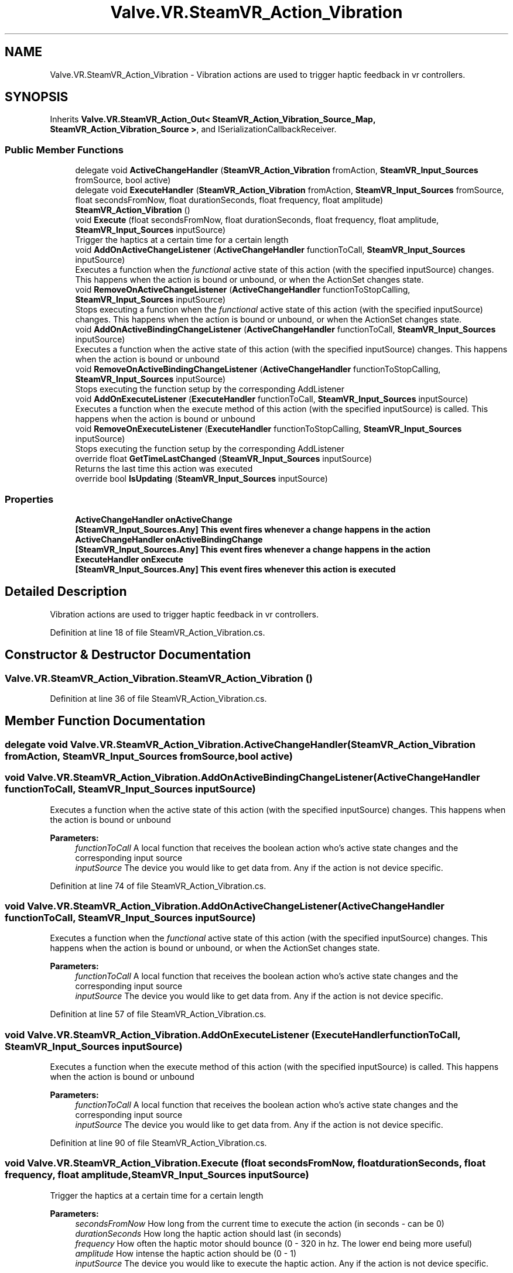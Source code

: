 .TH "Valve.VR.SteamVR_Action_Vibration" 3 "Sat Jul 20 2019" "Version https://github.com/Saurabhbagh/Multi-User-VR-Viewer--10th-July/" "Multi User Vr Viewer" \" -*- nroff -*-
.ad l
.nh
.SH NAME
Valve.VR.SteamVR_Action_Vibration \- Vibration actions are used to trigger haptic feedback in vr controllers\&.  

.SH SYNOPSIS
.br
.PP
.PP
Inherits \fBValve\&.VR\&.SteamVR_Action_Out< SteamVR_Action_Vibration_Source_Map, SteamVR_Action_Vibration_Source >\fP, and ISerializationCallbackReceiver\&.
.SS "Public Member Functions"

.in +1c
.ti -1c
.RI "delegate void \fBActiveChangeHandler\fP (\fBSteamVR_Action_Vibration\fP fromAction, \fBSteamVR_Input_Sources\fP fromSource, bool active)"
.br
.ti -1c
.RI "delegate void \fBExecuteHandler\fP (\fBSteamVR_Action_Vibration\fP fromAction, \fBSteamVR_Input_Sources\fP fromSource, float secondsFromNow, float durationSeconds, float frequency, float amplitude)"
.br
.ti -1c
.RI "\fBSteamVR_Action_Vibration\fP ()"
.br
.ti -1c
.RI "void \fBExecute\fP (float secondsFromNow, float durationSeconds, float frequency, float amplitude, \fBSteamVR_Input_Sources\fP inputSource)"
.br
.RI "Trigger the haptics at a certain time for a certain length "
.ti -1c
.RI "void \fBAddOnActiveChangeListener\fP (\fBActiveChangeHandler\fP functionToCall, \fBSteamVR_Input_Sources\fP inputSource)"
.br
.RI "Executes a function when the \fIfunctional\fP active state of this action (with the specified inputSource) changes\&. This happens when the action is bound or unbound, or when the ActionSet changes state\&. "
.ti -1c
.RI "void \fBRemoveOnActiveChangeListener\fP (\fBActiveChangeHandler\fP functionToStopCalling, \fBSteamVR_Input_Sources\fP inputSource)"
.br
.RI "Stops executing a function when the \fIfunctional\fP active state of this action (with the specified inputSource) changes\&. This happens when the action is bound or unbound, or when the ActionSet changes state\&. "
.ti -1c
.RI "void \fBAddOnActiveBindingChangeListener\fP (\fBActiveChangeHandler\fP functionToCall, \fBSteamVR_Input_Sources\fP inputSource)"
.br
.RI "Executes a function when the active state of this action (with the specified inputSource) changes\&. This happens when the action is bound or unbound "
.ti -1c
.RI "void \fBRemoveOnActiveBindingChangeListener\fP (\fBActiveChangeHandler\fP functionToStopCalling, \fBSteamVR_Input_Sources\fP inputSource)"
.br
.RI "Stops executing the function setup by the corresponding AddListener "
.ti -1c
.RI "void \fBAddOnExecuteListener\fP (\fBExecuteHandler\fP functionToCall, \fBSteamVR_Input_Sources\fP inputSource)"
.br
.RI "Executes a function when the execute method of this action (with the specified inputSource) is called\&. This happens when the action is bound or unbound "
.ti -1c
.RI "void \fBRemoveOnExecuteListener\fP (\fBExecuteHandler\fP functionToStopCalling, \fBSteamVR_Input_Sources\fP inputSource)"
.br
.RI "Stops executing the function setup by the corresponding AddListener "
.ti -1c
.RI "override float \fBGetTimeLastChanged\fP (\fBSteamVR_Input_Sources\fP inputSource)"
.br
.RI "Returns the last time this action was executed "
.ti -1c
.RI "override bool \fBIsUpdating\fP (\fBSteamVR_Input_Sources\fP inputSource)"
.br
.in -1c
.SS "Properties"

.in +1c
.ti -1c
.RI "\fBActiveChangeHandler\fP \fBonActiveChange\fP"
.br
.RI "\fB[\fBSteamVR_Input_Sources\&.Any\fP]\fP This event fires whenever a change happens in the action "
.ti -1c
.RI "\fBActiveChangeHandler\fP \fBonActiveBindingChange\fP"
.br
.RI "\fB[\fBSteamVR_Input_Sources\&.Any\fP]\fP This event fires whenever a change happens in the action "
.ti -1c
.RI "\fBExecuteHandler\fP \fBonExecute\fP"
.br
.RI "\fB[\fBSteamVR_Input_Sources\&.Any\fP]\fP This event fires whenever this action is executed "
.in -1c
.SH "Detailed Description"
.PP 
Vibration actions are used to trigger haptic feedback in vr controllers\&. 


.PP
Definition at line 18 of file SteamVR_Action_Vibration\&.cs\&.
.SH "Constructor & Destructor Documentation"
.PP 
.SS "Valve\&.VR\&.SteamVR_Action_Vibration\&.SteamVR_Action_Vibration ()"

.PP
Definition at line 36 of file SteamVR_Action_Vibration\&.cs\&.
.SH "Member Function Documentation"
.PP 
.SS "delegate void Valve\&.VR\&.SteamVR_Action_Vibration\&.ActiveChangeHandler (\fBSteamVR_Action_Vibration\fP fromAction, \fBSteamVR_Input_Sources\fP fromSource, bool active)"

.SS "void Valve\&.VR\&.SteamVR_Action_Vibration\&.AddOnActiveBindingChangeListener (\fBActiveChangeHandler\fP functionToCall, \fBSteamVR_Input_Sources\fP inputSource)"

.PP
Executes a function when the active state of this action (with the specified inputSource) changes\&. This happens when the action is bound or unbound 
.PP
\fBParameters:\fP
.RS 4
\fIfunctionToCall\fP A local function that receives the boolean action who's active state changes and the corresponding input source
.br
\fIinputSource\fP The device you would like to get data from\&. Any if the action is not device specific\&.
.RE
.PP

.PP
Definition at line 74 of file SteamVR_Action_Vibration\&.cs\&.
.SS "void Valve\&.VR\&.SteamVR_Action_Vibration\&.AddOnActiveChangeListener (\fBActiveChangeHandler\fP functionToCall, \fBSteamVR_Input_Sources\fP inputSource)"

.PP
Executes a function when the \fIfunctional\fP active state of this action (with the specified inputSource) changes\&. This happens when the action is bound or unbound, or when the ActionSet changes state\&. 
.PP
\fBParameters:\fP
.RS 4
\fIfunctionToCall\fP A local function that receives the boolean action who's active state changes and the corresponding input source
.br
\fIinputSource\fP The device you would like to get data from\&. Any if the action is not device specific\&.
.RE
.PP

.PP
Definition at line 57 of file SteamVR_Action_Vibration\&.cs\&.
.SS "void Valve\&.VR\&.SteamVR_Action_Vibration\&.AddOnExecuteListener (\fBExecuteHandler\fP functionToCall, \fBSteamVR_Input_Sources\fP inputSource)"

.PP
Executes a function when the execute method of this action (with the specified inputSource) is called\&. This happens when the action is bound or unbound 
.PP
\fBParameters:\fP
.RS 4
\fIfunctionToCall\fP A local function that receives the boolean action who's active state changes and the corresponding input source
.br
\fIinputSource\fP The device you would like to get data from\&. Any if the action is not device specific\&.
.RE
.PP

.PP
Definition at line 90 of file SteamVR_Action_Vibration\&.cs\&.
.SS "void Valve\&.VR\&.SteamVR_Action_Vibration\&.Execute (float secondsFromNow, float durationSeconds, float frequency, float amplitude, \fBSteamVR_Input_Sources\fP inputSource)"

.PP
Trigger the haptics at a certain time for a certain length 
.PP
\fBParameters:\fP
.RS 4
\fIsecondsFromNow\fP How long from the current time to execute the action (in seconds - can be 0)
.br
\fIdurationSeconds\fP How long the haptic action should last (in seconds)
.br
\fIfrequency\fP How often the haptic motor should bounce (0 - 320 in hz\&. The lower end being more useful)
.br
\fIamplitude\fP How intense the haptic action should be (0 - 1)
.br
\fIinputSource\fP The device you would like to execute the haptic action\&. Any if the action is not device specific\&.
.RE
.PP

.PP
Definition at line 47 of file SteamVR_Action_Vibration\&.cs\&.
.SS "delegate void Valve\&.VR\&.SteamVR_Action_Vibration\&.ExecuteHandler (\fBSteamVR_Action_Vibration\fP fromAction, \fBSteamVR_Input_Sources\fP fromSource, float secondsFromNow, float durationSeconds, float frequency, float amplitude)"

.SS "override float Valve\&.VR\&.SteamVR_Action_Vibration\&.GetTimeLastChanged (\fBSteamVR_Input_Sources\fP inputSource)"

.PP
Returns the last time this action was executed 
.PP
\fBParameters:\fP
.RS 4
\fIinputSource\fP The device you would like to get data from\&. Any if the action is not device specific\&.
.RE
.PP

.PP
Definition at line 107 of file SteamVR_Action_Vibration\&.cs\&.
.SS "override bool Valve\&.VR\&.SteamVR_Action_Vibration\&.IsUpdating (\fBSteamVR_Input_Sources\fP inputSource)"

.PP
Definition at line 121 of file SteamVR_Action_Vibration\&.cs\&.
.SS "void Valve\&.VR\&.SteamVR_Action_Vibration\&.RemoveOnActiveBindingChangeListener (\fBActiveChangeHandler\fP functionToStopCalling, \fBSteamVR_Input_Sources\fP inputSource)"

.PP
Stops executing the function setup by the corresponding AddListener 
.PP
\fBParameters:\fP
.RS 4
\fIfunctionToStopCalling\fP The local function that you've setup to receive update events
.br
\fIinputSource\fP The device you would like to get data from\&. Any if the action is not device specific\&.
.RE
.PP

.PP
Definition at line 82 of file SteamVR_Action_Vibration\&.cs\&.
.SS "void Valve\&.VR\&.SteamVR_Action_Vibration\&.RemoveOnActiveChangeListener (\fBActiveChangeHandler\fP functionToStopCalling, \fBSteamVR_Input_Sources\fP inputSource)"

.PP
Stops executing a function when the \fIfunctional\fP active state of this action (with the specified inputSource) changes\&. This happens when the action is bound or unbound, or when the ActionSet changes state\&. 
.PP
\fBParameters:\fP
.RS 4
\fIfunctionToStopCalling\fP The local function that you've setup to receive update events
.br
\fIinputSource\fP The device you would like to get data from\&. Any if the action is not device specific\&.
.RE
.PP

.PP
Definition at line 66 of file SteamVR_Action_Vibration\&.cs\&.
.SS "void Valve\&.VR\&.SteamVR_Action_Vibration\&.RemoveOnExecuteListener (\fBExecuteHandler\fP functionToStopCalling, \fBSteamVR_Input_Sources\fP inputSource)"

.PP
Stops executing the function setup by the corresponding AddListener 
.PP
\fBParameters:\fP
.RS 4
\fIfunctionToStopCalling\fP The local function that you've setup to receive update events
.br
\fIinputSource\fP The device you would like to get data from\&. Any if the action is not device specific\&.
.RE
.PP

.PP
Definition at line 98 of file SteamVR_Action_Vibration\&.cs\&.
.SH "Property Documentation"
.PP 
.SS "\fBActiveChangeHandler\fP Valve\&.VR\&.SteamVR_Action_Vibration\&.onActiveBindingChange\fC [add]\fP, \fC [remove]\fP"

.PP
\fB[\fBSteamVR_Input_Sources\&.Any\fP]\fP This event fires whenever a change happens in the action 
.PP
Definition at line 29 of file SteamVR_Action_Vibration\&.cs\&.
.SS "\fBActiveChangeHandler\fP Valve\&.VR\&.SteamVR_Action_Vibration\&.onActiveChange\fC [add]\fP, \fC [remove]\fP"

.PP
\fB[\fBSteamVR_Input_Sources\&.Any\fP]\fP This event fires whenever a change happens in the action 
.PP
Definition at line 25 of file SteamVR_Action_Vibration\&.cs\&.
.SS "\fBExecuteHandler\fP Valve\&.VR\&.SteamVR_Action_Vibration\&.onExecute\fC [add]\fP, \fC [remove]\fP"

.PP
\fB[\fBSteamVR_Input_Sources\&.Any\fP]\fP This event fires whenever this action is executed 
.PP
Definition at line 33 of file SteamVR_Action_Vibration\&.cs\&.

.SH "Author"
.PP 
Generated automatically by Doxygen for Multi User Vr Viewer from the source code\&.
